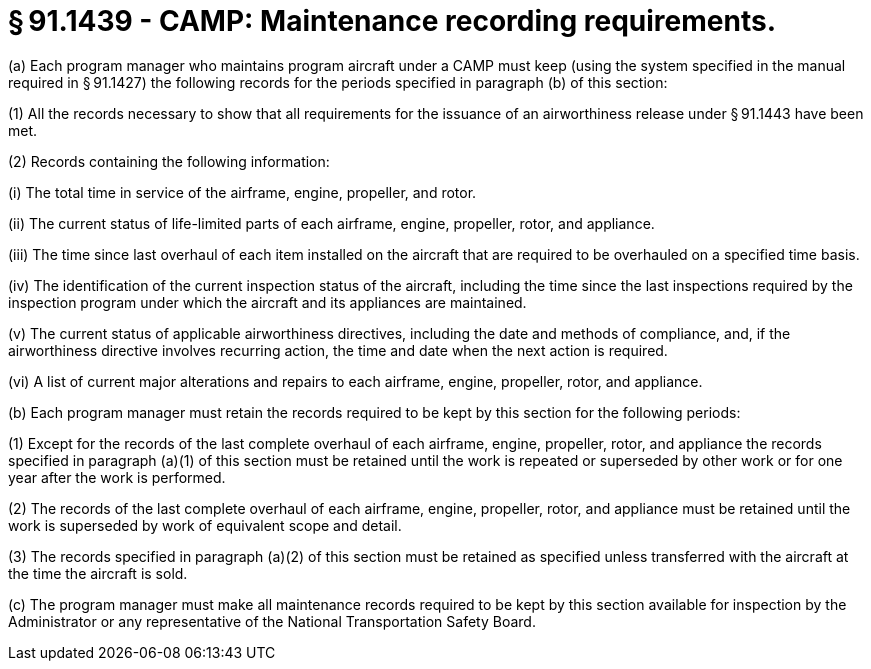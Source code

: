# § 91.1439 - CAMP: Maintenance recording requirements.

(a) Each program manager who maintains program aircraft under a CAMP must keep (using the system specified in the manual required in § 91.1427) the following records for the periods specified in paragraph (b) of this section:

(1) All the records necessary to show that all requirements for the issuance of an airworthiness release under § 91.1443 have been met.

(2) Records containing the following information:

(i) The total time in service of the airframe, engine, propeller, and rotor.

(ii) The current status of life-limited parts of each airframe, engine, propeller, rotor, and appliance.

(iii) The time since last overhaul of each item installed on the aircraft that are required to be overhauled on a specified time basis.

(iv) The identification of the current inspection status of the aircraft, including the time since the last inspections required by the inspection program under which the aircraft and its appliances are maintained.

(v) The current status of applicable airworthiness directives, including the date and methods of compliance, and, if the airworthiness directive involves recurring action, the time and date when the next action is required.

(vi) A list of current major alterations and repairs to each airframe, engine, propeller, rotor, and appliance.

(b) Each program manager must retain the records required to be kept by this section for the following periods:

(1) Except for the records of the last complete overhaul of each airframe, engine, propeller, rotor, and appliance the records specified in paragraph (a)(1) of this section must be retained until the work is repeated or superseded by other work or for one year after the work is performed.

(2) The records of the last complete overhaul of each airframe, engine, propeller, rotor, and appliance must be retained until the work is superseded by work of equivalent scope and detail.

(3) The records specified in paragraph (a)(2) of this section must be retained as specified unless transferred with the aircraft at the time the aircraft is sold.

(c) The program manager must make all maintenance records required to be kept by this section available for inspection by the Administrator or any representative of the National Transportation Safety Board.

